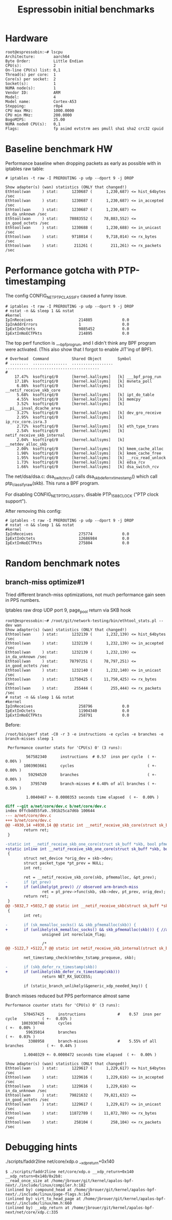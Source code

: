 #+Title: Espressobin initial benchmarks

* Hardware

#+BEGIN_EXAMPLE
root@espressobin:~# lscpu
Architecture:        aarch64
Byte Order:          Little Endian
CPU(s):              2
On-line CPU(s) list: 0,1
Thread(s) per core:  1
Core(s) per socket:  2
Socket(s):           1
NUMA node(s):        1
Vendor ID:           ARM
Model:               4
Model name:          Cortex-A53
Stepping:            r0p4
CPU max MHz:         1000.0000
CPU min MHz:         200.0000
BogoMIPS:            25.00
NUMA node0 CPU(s):   0,1
Flags:               fp asimd evtstrm aes pmull sha1 sha2 crc32 cpuid
#+END_EXAMPLE

* Baseline benchmark HW

Performance baseline when dropping packets as early as possible with
in iptables raw table:

#+BEGIN_EXAMPLE
# iptables -t raw -I PREROUTING -p udp --dport 9 -j DROP
#+END_EXAMPLE

#+BEGIN_EXAMPLE
Show adapter(s) (wan) statistics (ONLY that changed!)
Ethtool(wan     ) stat:      1230687 (      1,230,687) <= hist_64bytes /sec
Ethtool(wan     ) stat:      1230687 (      1,230,687) <= in_accepted /sec
Ethtool(wan     ) stat:      1230687 (      1,230,687) <= in_da_unknown /sec
Ethtool(wan     ) stat:     78883552 (     78,883,552) <= in_good_octets /sec
Ethtool(wan     ) stat:      1230688 (      1,230,688) <= in_unicast /sec
Ethtool(wan     ) stat:      9718014 (      9,718,014) <= rx_bytes /sec
Ethtool(wan     ) stat:       211261 (        211,261) <= rx_packets /sec
#+END_EXAMPLE

* Performance gotcha with PTP-timestamping

The config CONFIG_NET_PTP_CLASSIFY caused a funny issue.

#+BEGIN_EXAMPLE
# iptables -t raw -I PREROUTING -p udp --dport 9 -j DROP
# nstat -n && sleep 1 && nstat
#kernel
IpInReceives                    214885             0.0
IpInAddrErrors                  1                  0.0
IpExtInOctets                   9885452            0.0
IpExtInNoECTPkts                214895             0.0
#+END_EXAMPLE

The top perf function is ___bpf_prog_run, and I didn't think any BPF
program were activated.  (This also show that I forgot to enable
JIT'ing of BPF).

#+BEGIN_EXAMPLE
# Overhead  Command          Shared Object       Symbol
# ........  ...............  ..................  .........................................
#
    17.47%  ksoftirqd/0      [kernel.kallsyms]   [k] ___bpf_prog_run
    17.18%  ksoftirqd/0      [kernel.kallsyms]   [k] mvneta_poll
     6.86%  ksoftirqd/0      [kernel.kallsyms]   [k] __netif_receive_skb_core
     5.68%  ksoftirqd/0      [kernel.kallsyms]   [k] ipt_do_table
     4.55%  ksoftirqd/0      [kernel.kallsyms]   [k] memcpy
     3.52%  ksoftirqd/0      [kernel.kallsyms]   [k] __pi___inval_dcache_area
     3.27%  ksoftirqd/0      [kernel.kallsyms]   [k] dev_gro_receive
     2.95%  ksoftirqd/0      [kernel.kallsyms]   [k] ip_rcv_core.isra.3
     2.72%  ksoftirqd/0      [kernel.kallsyms]   [k] eth_type_trans
     2.54%  ksoftirqd/0      [kernel.kallsyms]   [k] netif_receive_skb_internal
     2.04%  ksoftirqd/0      [kernel.kallsyms]   [k] __netdev_alloc_skb
     2.00%  ksoftirqd/0      [kernel.kallsyms]   [k] kmem_cache_alloc
     1.98%  ksoftirqd/0      [kernel.kallsyms]   [k] kmem_cache_free
     1.95%  ksoftirqd/0      [kernel.kallsyms]   [k] __rcu_read_unlock
     1.73%  ksoftirqd/0      [kernel.kallsyms]   [k] edsa_rcv
     1.66%  ksoftirqd/0      [kernel.kallsyms]   [k] dsa_switch_rcv
#+END_EXAMPLE

The net/dsa/dsa.c: dsa_switch_rcv() calls dsa_skb_defer_rx_timestamp()
which call ptp_classify_raw(skb). This runs a BPF program.

For disabling CONFIG_NET_PTP_CLASSIFY, disable PTP_1588_CLOCK ("PTP
clock support").

After removing this config:

#+BEGIN_EXAMPLE
# iptables -t raw -I PREROUTING -p udp --dport 9 -j DROP
# nstat -n && sleep 1 && nstat
#kernel
IpInReceives                    275774             0.0
IpExtInOctets                   12686984           0.0
IpExtInNoECTPkts                275804             0.0
#+END_EXAMPLE

* Random benchmark notes

** branch-miss optimize#1

Tried different branch-miss optimizations, not much performance gain
seen in PPS numbers.

Iptables raw drop UDP port 9, page_pool return via SKB hook

#+BEGIN_EXAMPLE
root@espressobin:~# /root/git/network-testing/bin/ethtool_stats.pl --dev wan
Show adapter(s) (wan) statistics (ONLY that changed!)
Ethtool(wan     ) stat:      1232139 (      1,232,139) <= hist_64bytes /sec
Ethtool(wan     ) stat:      1232139 (      1,232,139) <= in_accepted /sec
Ethtool(wan     ) stat:      1232139 (      1,232,139) <= in_da_unknown /sec
Ethtool(wan     ) stat:     78797251 (     78,797,251) <= in_good_octets /sec
Ethtool(wan     ) stat:      1232140 (      1,232,140) <= in_unicast /sec
Ethtool(wan     ) stat:     11750425 (     11,750,425) <= rx_bytes /sec
Ethtool(wan     ) stat:       255444 (        255,444) <= rx_packets /sec
# nstat -n && sleep 1 && nstat
#kernel
IpInReceives                    258796             0.0
IpExtInOctets                   11904340           0.0
IpExtInNoECTPkts                258791             0.0
#+END_EXAMPLE

Before:
#+BEGIN_EXAMPLE
/root/bin/perf stat -C0 -r 3 -e instructions -e cycles -e branches -e branch-misses sleep 1

 Performance counter stats for 'CPU(s) 0' (3 runs):

         567582340      instructions  # 0.57  insn per cycle  ( +-  0.06% )
        1003903661      cycles                                ( +-  0.00% )
          59294520      branches                              ( +-  0.06% )
           3795749      branch-misses # 6.40% of all branches ( +-  0.59% )

         1.0040467 +- 0.0000353 seconds time elapsed  ( +-  0.00% )
#+END_EXAMPLE

#+BEGIN_SRC diff
diff --git a/net/core/dev.c b/net/core/dev.c
index 0ffcbdd55fa9..591b25ca7d6b 100644
--- a/net/core/dev.c
+++ b/net/core/dev.c
@@ -4930,14 +4930,14 @@ static int __netif_receive_skb_core(struct sk_buff *skb, bool pfmemalloc,
        return ret;
 }
 
-static int __netif_receive_skb_one_core(struct sk_buff *skb, bool pfmemalloc)
+static inline int __netif_receive_skb_one_core(struct sk_buff *skb, bool pfmemalloc)
 {
        struct net_device *orig_dev = skb->dev;
        struct packet_type *pt_prev = NULL;
        int ret;
 
        ret = __netif_receive_skb_core(skb, pfmemalloc, &pt_prev);
-       if (pt_prev)
+       if (unlikely(pt_prev)) // observed arm-branch-miss
                ret = pt_prev->func(skb, skb->dev, pt_prev, orig_dev);
        return ret;
 }
@@ -5032,7 +5032,7 @@ static int __netif_receive_skb(struct sk_buff *skb)
 {
        int ret;
 
-       if (sk_memalloc_socks() && skb_pfmemalloc(skb)) {
+       if (unlikely(sk_memalloc_socks() && skb_pfmemalloc(skb))) { //arm-branch-miss
                unsigned int noreclaim_flag;
 
                /*
@@ -5122,7 +5122,7 @@ static int netif_receive_skb_internal(struct sk_buff *skb)
 
        net_timestamp_check(netdev_tstamp_prequeue, skb);
 
-       if (skb_defer_rx_timestamp(skb))
+       if (unlikely(skb_defer_rx_timestamp(skb)))
                return NET_RX_SUCCESS;
 
        if (static_branch_unlikely(&generic_xdp_needed_key)) {
#+END_SRC

Branch misses reduced but PPS performance almost same

#+BEGIN_EXAMPLE
 Performance counter stats for 'CPU(s) 0' (3 runs):

         570457425      instructions              #    0.57  insn per cycle           ( +-  0.03% )
        1003930748      cycles                                                        ( +-  0.00% )
          59635014      branches                                                      ( +-  0.03% )
           3308958      branch-misses             #    5.55% of all branches          ( +-  0.44% )

         1.0040329 +- 0.0000472 seconds time elapsed  ( +-  0.00% )
#+END_EXAMPLE

#+BEGIN_EXAMPLE
Show adapter(s) (wan) statistics (ONLY that changed!)
Ethtool(wan     ) stat:      1229617 (      1,229,617) <= hist_64bytes /sec
Ethtool(wan     ) stat:      1229616 (      1,229,616) <= in_accepted /sec
Ethtool(wan     ) stat:      1229616 (      1,229,616) <= in_da_unknown /sec
Ethtool(wan     ) stat:     79821632 (     79,821,632) <= in_good_octets /sec
Ethtool(wan     ) stat:      1229617 (      1,229,617) <= in_unicast /sec
Ethtool(wan     ) stat:     11872789 (     11,872,789) <= rx_bytes /sec
Ethtool(wan     ) stat:       258104 (        258,104) <= rx_packets /sec
#+END_EXAMPLE


* Debugging hints

 ./scripts/faddr2line net/core/xdp.o __xdp_return+0x140

#+BEGIN_EXAMPLE
$ ./scripts/faddr2line net/core/xdp.o __xdp_return+0x140
__xdp_return+0x140/0x2b8:
__read_once_size at /home/jbrouer/git/kernel/apalos-bpf-next/./include/linux/compiler.h:182
(inlined by) compound_head at /home/jbrouer/git/kernel/apalos-bpf-next/./include/linux/page-flags.h:143
(inlined by) virt_to_head_page at /home/jbrouer/git/kernel/apalos-bpf-next/./include/linux/mm.h:660
(inlined by) __xdp_return at /home/jbrouer/git/kernel/apalos-bpf-next/net/core/xdp.c:335
#+END_EXAMPLE

